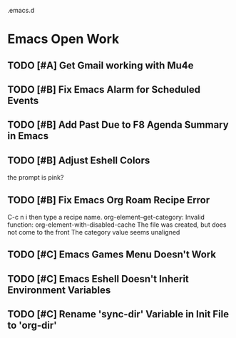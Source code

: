 .emacs.d

* Emacs Open Work
** TODO [#A] Get Gmail working with Mu4e
** TODO [#B] Fix Emacs Alarm for Scheduled Events
** TODO [#B] Add Past Due to F8 Agenda Summary in Emacs
** TODO [#B] Adjust Eshell Colors
the prompt is pink?
** TODO [#B] Fix Emacs Org Roam Recipe Error
C-c n i then type a recipe name.
org-element--get-category: Invalid function: org-element-with-disabled-cache
The file was created, but does not come to the front
The category value seems unaligned
** TODO [#C] Emacs Games Menu Doesn't Work
** TODO [#C] Emacs Eshell Doesn't Inherit Environment Variables
** TODO [#C] Rename 'sync-dir' Variable in Init File to 'org-dir'
